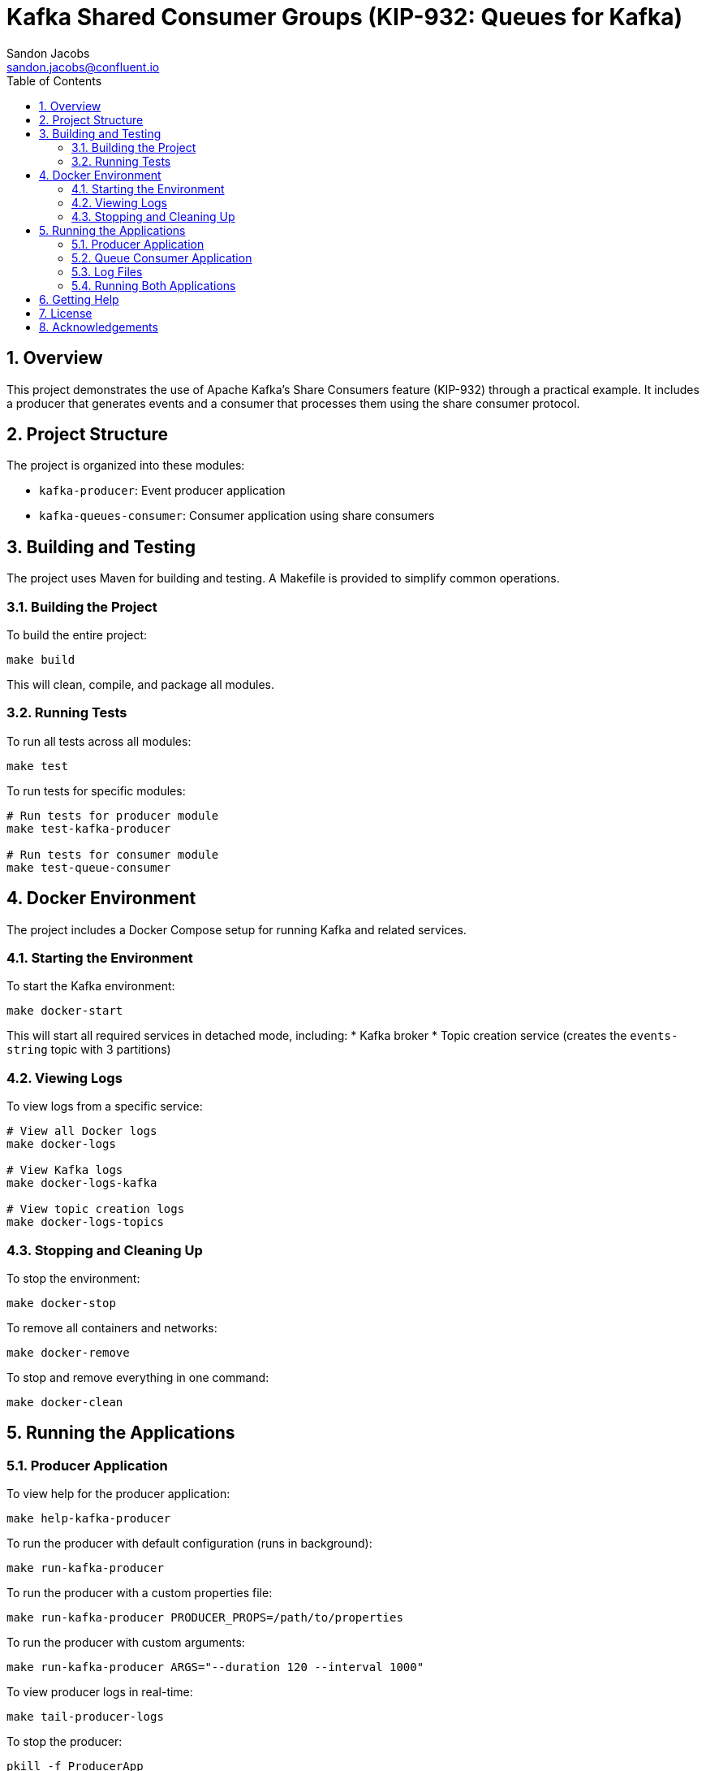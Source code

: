 = Kafka Shared Consumer Groups (KIP-932: Queues for Kafka)
Sandon Jacobs <sandon.jacobs@confluent.io>
:doctype: book
:icons: font
:source-highlighter: rouge
:toc: left
:toc-title: Table of Contents
:toclevels: 2
:sectnums:
:sectnumlevels: 2
:experimental:
:docinfo1:

== Overview

This project demonstrates the use of Apache Kafka's Share Consumers feature (KIP-932) through a practical example. It includes a producer that generates events and a consumer that processes them using the share consumer protocol.

== Project Structure

The project is organized into these modules:

* `kafka-producer`: Event producer application
* `kafka-queues-consumer`: Consumer application using share consumers

== Building and Testing

The project uses Maven for building and testing. A Makefile is provided to simplify common operations.

=== Building the Project

To build the entire project:

[source,bash]
----
make build
----

This will clean, compile, and package all modules.

=== Running Tests

To run all tests across all modules:

[source,bash]
----
make test
----

To run tests for specific modules:

[source,bash]
----
# Run tests for producer module
make test-kafka-producer

# Run tests for consumer module
make test-queue-consumer
----

== Docker Environment

The project includes a Docker Compose setup for running Kafka and related services.

=== Starting the Environment

To start the Kafka environment:

[source,bash]
----
make docker-start
----

This will start all required services in detached mode, including:
* Kafka broker
* Topic creation service (creates the `events-string` topic with 3 partitions)

=== Viewing Logs

To view logs from a specific service:

[source,bash]
----
# View all Docker logs
make docker-logs

# View Kafka logs
make docker-logs-kafka

# View topic creation logs
make docker-logs-topics
----

=== Stopping and Cleaning Up

To stop the environment:

[source,bash]
----
make docker-stop
----

To remove all containers and networks:

[source,bash]
----
make docker-remove
----

To stop and remove everything in one command:

[source,bash]
----
make docker-clean
----

== Running the Applications

=== Producer Application

To view help for the producer application:

[source,bash]
----
make help-kafka-producer
----

To run the producer with default configuration (runs in background):

[source,bash]
----
make run-kafka-producer
----

To run the producer with a custom properties file:

[source,bash]
----
make run-kafka-producer PRODUCER_PROPS=/path/to/properties
----

To run the producer with custom arguments:

[source,bash]
----
make run-kafka-producer ARGS="--duration 120 --interval 1000"
----

To view producer logs in real-time:

[source,bash]
----
make tail-producer-logs
----

To stop the producer:

[source,bash]
----
pkill -f ProducerApp
----

Available arguments:
* `--properties`: Path to Kafka client properties file (optional, defaults to classpath resource)
* `--duration`: Duration in seconds for the producer to run (default: 60)
* `--interval`: Interval in milliseconds between producing events (default: 500)

**Note**: The producer runs in the background and logs are written to `producer.log`. Use `make tail-producer-logs` to follow the logs in real-time.

=== Queue Consumer Application

To view help for the consumer application:

[source,bash]
----
make help-queue-consumer
----

To run the queue consumer with default configuration (runs in background with 10 consumers):

[source,bash]
----
make run-queue-consumer
----

To run the consumer with a custom properties file:

[source,bash]
----
make run-queue-consumer CONSUMER_PROPS=/path/to/properties
----

To run the consumer with custom arguments:

[source,bash]
----
make run-queue-consumer ARGS="--consumers 5"
----

To view consumer logs in real-time:

[source,bash]
----
make tail-consumer-logs
----

To stop the consumer:

[source,bash]
----
pkill -f ConsumerApp
----

Available arguments:
* `--properties`: Path to Kafka client properties file (optional, defaults to classpath resource)
* `--consumers`: Number of consumer instances to run (default: 10)

**Note**: The consumer runs in the background and logs are written to `consumer.log`. Use `make tail-consumer-logs` to follow the logs in real-time.

=== Log Files

Both applications run in the background and write their output to log files:

* `producer.log`: Contains all output from the producer application
* `consumer.log`: Contains all output from the consumer application

These log files are automatically created when you run the applications and are ignored by git. You can:

* View logs in real-time: `make tail-producer-logs` or `make tail-consumer-logs`
* View the entire log file: `cat producer.log` or `cat consumer.log`
* Clear logs: `rm producer.log consumer.log`

=== Running Both Applications

You can run both the producer and consumer simultaneously:

[source,bash]
----
# Start both applications in background
make run-kafka-producer
make run-queue-consumer

# View logs from both applications (in separate terminals)
make tail-producer-logs
make tail-consumer-logs

# Stop both applications
pkill -f ProducerApp
pkill -f ConsumerApp
----

== Getting Help

To view all available Makefile targets:

[source,bash]
----
make help
----

== License

This project is licensed under the Apache License 2.0.

== Acknowledgements

* Apache Kafka
* Confluent Platform
* Docker
